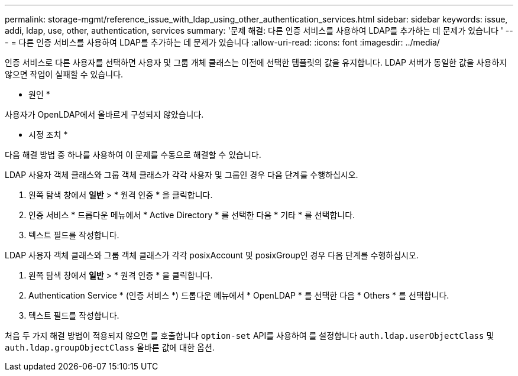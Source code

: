 ---
permalink: storage-mgmt/reference_issue_with_ldap_using_other_authentication_services.html 
sidebar: sidebar 
keywords: issue, addi, ldap, use, other, authentication, services 
summary: '문제 해결: 다른 인증 서비스를 사용하여 LDAP를 추가하는 데 문제가 있습니다 ' 
---
= 다른 인증 서비스를 사용하여 LDAP를 추가하는 데 문제가 있습니다
:allow-uri-read: 
:icons: font
:imagesdir: ../media/


[role="lead"]
인증 서비스로 다른 사용자를 선택하면 사용자 및 그룹 개체 클래스는 이전에 선택한 템플릿의 값을 유지합니다. LDAP 서버가 동일한 값을 사용하지 않으면 작업이 실패할 수 있습니다.

* 원인 *

사용자가 OpenLDAP에서 올바르게 구성되지 않았습니다.

* 시정 조치 *

다음 해결 방법 중 하나를 사용하여 이 문제를 수동으로 해결할 수 있습니다.

LDAP 사용자 객체 클래스와 그룹 객체 클래스가 각각 사용자 및 그룹인 경우 다음 단계를 수행하십시오.

. 왼쪽 탐색 창에서 ** 일반** > * 원격 인증 * 을 클릭합니다.
. 인증 서비스 * 드롭다운 메뉴에서 * Active Directory * 를 선택한 다음 * 기타 * 를 선택합니다.
. 텍스트 필드를 작성합니다.


LDAP 사용자 객체 클래스와 그룹 객체 클래스가 각각 posixAccount 및 posixGroup인 경우 다음 단계를 수행하십시오.

. 왼쪽 탐색 창에서 ** 일반** > * 원격 인증 * 을 클릭합니다.
. Authentication Service * (인증 서비스 *) 드롭다운 메뉴에서 * OpenLDAP * 를 선택한 다음 * Others * 를 선택합니다.
. 텍스트 필드를 작성합니다.


처음 두 가지 해결 방법이 적용되지 않으면 를 호출합니다 `option-set` API를 사용하여 를 설정합니다 `auth.ldap.userObjectClass` 및 `auth.ldap.groupObjectClass` 올바른 값에 대한 옵션.
